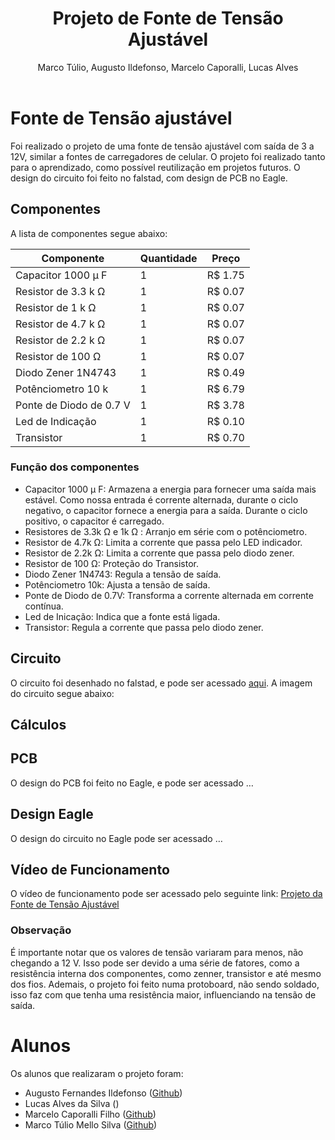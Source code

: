 #+title: Projeto de Fonte de Tensão Ajustável
#+author: Marco Túlio, Augusto Ildefonso, Marcelo Caporalli, Lucas Alves

* Fonte de Tensão ajustável

Foi realizado o projeto de uma fonte de tensão ajustável com saída de 3 a 12V, similar a fontes de carregadores de celular. O projeto foi realizado tanto para o aprendizado, como possível reutilização em projetos futuros. O design do circuito foi feito no falstad, com design de PCB no Eagle.

** Componentes
A lista de componentes segue abaixo:
|---------------------------+------------+---------|
| Componente                | Quantidade | Preço   |
|---------------------------+------------+---------|
| Capacitor 1000  \mu F     |          1 | R$ 1.75 |
| Resistor de 3.3 k \Omega  |          1 | R$ 0.07 |
| Resistor de 1 k  \Omega   |          1 | R$ 0.07 |
| Resistor de 4.7 k  \Omega |          1 | R$ 0.07 |
| Resistor de 2.2 k \Omega  |          1 | R$ 0.07 |
| Resistor de 100 \Omega    |          1 | R$ 0.07 |
| Diodo Zener 1N4743        |          1 | R$ 0.49 |
| Potênciometro 10 k        |          1 | R$ 6.79 |
| Ponte de Diodo de 0.7 V   |          1 | R$ 3.78 |
| Led de Indicação          |          1 | R$ 0.10 |
| Transistor                |          1 | R$ 0.70 |
|---------------------------+------------+---------|

*** Função dos componentes

- Capacitor 1000  \mu  F: Armazena a energia para fornecer uma saída mais estável. Como nossa entrada é corrente alternada, durante o ciclo negativo, o capacitor fornece a energia para a saída. Durante o ciclo positivo, o capacitor é carregado.
- Resistores de 3.3k \Omega e 1k \Omega : Arranjo em série com o potênciometro.
- Resistor de 4.7k \Omega: Limita a corrente que passa pelo LED indicador.
- Resistor de 2.2k \Omega: Limita a corrente que passa pelo diodo zener.
- Resistor de 100 \Omega: Proteção do Transistor.
- Diodo Zener 1N4743: Regula a tensão de saída.
- Potênciometro 10k: Ajusta a tensão de saída.
- Ponte de Diodo de 0.7V: Transforma a corrente alternada em corrente contínua.
- Led de Inicação: Indica que a fonte está ligada.
- Transistor: Regula a corrente que passa pelo diodo zener.

** Circuito
O circuito foi desenhado no falstad, e pode ser acessado [[https://tinyurl.com/3m72w95a][aqui]]. A imagem do circuito segue abaixo:

#+ATTR_HTML: :width 500
[[file:./Figs/circuito_fals.png]]

** Cálculos
#+ATTR_HTML: :width 500
[[file:./Figs/calculo_capacitor.jpeg]]

** PCB
O design do PCB foi feito no Eagle, e pode ser acessado ...

** Design Eagle
O design do circuito no Eagle pode ser acessado ...

** Vídeo de Funcionamento
O vídeo de funcionamento pode ser acessado pelo seguinte link: [[https://youtu.be/-I7VpTSj-us][Projeto da Fonte de Tensão Ajustável]]
*** Observação
É importante notar que os valores de tensão variaram para menos, não chegando a 12 V. Isso pode ser devido a uma série de fatores, como a resistência interna dos componentes, como zenner, transistor e até mesmo dos fios. Ademais, o projeto foi feito numa protoboard, não sendo soldado, isso faz com que tenha uma resistência maior, influenciando na tensão de saída.

* Alunos
Os alunos que realizaram o projeto foram:
 - Augusto Fernandes Ildefonso ([[https://github.com/Augusto-Ildefonso][Github]])
 - Lucas Alves da Silva ()
 - Marcelo Caporalli Filho ([[https://github.com/MarceloCFilho][Github]])
 - Marco Túlio Mello Silva ([[https://github.com/Marco-Normal][Github]])
